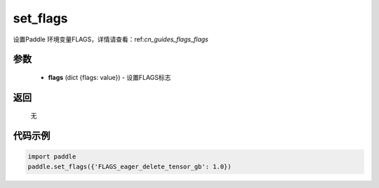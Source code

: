 .. _cn_api_paddle_set_flags:

set_flags
-------------------------------

.. py:function:: paddle.set_flags(flags)


设置Paddle 环境变量FLAGS，详情请查看：ref:`cn_guides_flags_flags`


参数
::::::::::::


     - **flags** (dict {flags: value}) - 设置FLAGS标志

返回
::::::::::::
 
     无

代码示例
::::::::::::

.. code-block:: python

     import paddle
     paddle.set_flags({'FLAGS_eager_delete_tensor_gb': 1.0})
